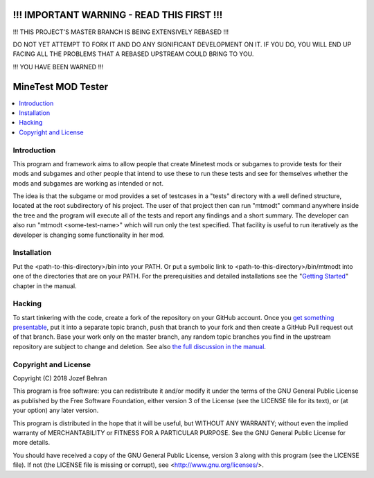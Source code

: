 !!! IMPORTANT WARNING - READ THIS FIRST !!!
===========================================

!!! THIS PROJECT'S MASTER BRANCH IS BEING EXTENSIVELY REBASED !!!

DO NOT YET ATTEMPT TO FORK IT AND DO ANY SIGNIFICANT DEVELOPMENT ON IT. IF
YOU DO, YOU WILL END UP FACING ALL THE PROBLEMS THAT A REBASED UPSTREAM COULD
BRING TO YOU.

!!! YOU HAVE BEEN WARNED !!!

MineTest MOD Tester
===================

.. contents::
   :local:

Introduction
------------

This program and framework aims to allow people that create Minetest mods or
subgames to provide tests for their mods and subgames and other people that
intend to use these to run these tests and see for themselves whether the
mods and subgames are working as intended or not.

The idea is that the subgame or mod provides a set of testcases in a "tests"
directory with a well defined structure, located at the root subdirectory of
his project. The user of that project then can run "mtmodt" command anywhere
inside the tree and the program will execute all of the tests and report any
findings and a short summary. The developer can also run "mtmodt
<some-test-name>" which will run only the test specified. That facility is
useful to run iteratively as the developer is changing some functionality
in her mod.

Installation
------------

Put the <path-to-this-directory>/bin into your PATH. Or put a symbolic link
to <path-to-this-directory>/bin/mtmodt into one of the directories that are
on your PATH. For the prerequisities and detailed installations see the
"`Getting Started <doc/manual.rst#getting-started>`_" chapter in the manual.

Hacking
-------

To start tinkering with the code, create a fork of the repository on your
GitHub account. Once you `get something presentable
<doc/manual.rst#contributing>`_, put it into a separate topic branch, push
that branch to your fork and then create a GitHub Pull request out of that
branch. Base your work only on the master branch, any random topic branches
you find in the upstream repository are subject to change and deletion. See
also `the full discussion in the manual
<doc/manual.rst#contributing-to-the-project>`_.

Copyright and License
---------------------

Copyright (C) 2018 Jozef Behran

This program is free software: you can redistribute it and/or modify
it under the terms of the GNU General Public License as published by
the Free Software Foundation, either version 3 of the License (see the
LICENSE file for its text), or (at your option) any later version.

This program is distributed in the hope that it will be useful,
but WITHOUT ANY WARRANTY; without even the implied warranty of
MERCHANTABILITY or FITNESS FOR A PARTICULAR PURPOSE.  See the
GNU General Public License for more details.

You should have received a copy of the GNU General Public License,
version 3 along with this program (see the LICENSE file). If not
(the LICENSE file is missing or corrupt), see
<http://www.gnu.org/licenses/>.
